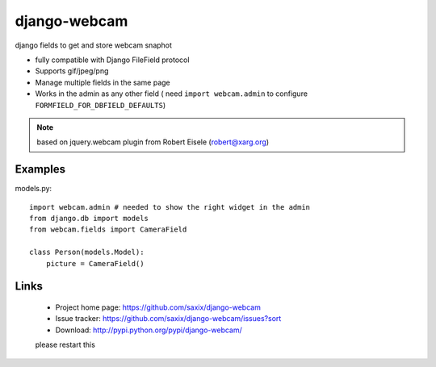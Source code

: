 ===================
django-webcam
===================

django fields to get and store webcam snaphot

* fully compatible with Django FileField protocol
* Supports gif/jpeg/png
* Manage multiple fields in the same page
* Works in the admin as any other field ( need ``import webcam.admin`` to configure ``FORMFIELD_FOR_DBFIELD_DEFAULTS``)

.. note:: based on jquery.webcam plugin from Robert Eisele (robert@xarg.org)


Examples
========


models.py::

    import webcam.admin # needed to show the right widget in the admin
    from django.db import models
    from webcam.fields import CameraField

    class Person(models.Model):
        picture = CameraField()

Links
=====

   * Project home page: https://github.com/saxix/django-webcam
   * Issue tracker: https://github.com/saxix/django-webcam/issues?sort
   * Download: http://pypi.python.org/pypi/django-webcam/
   
   
   please restart this
